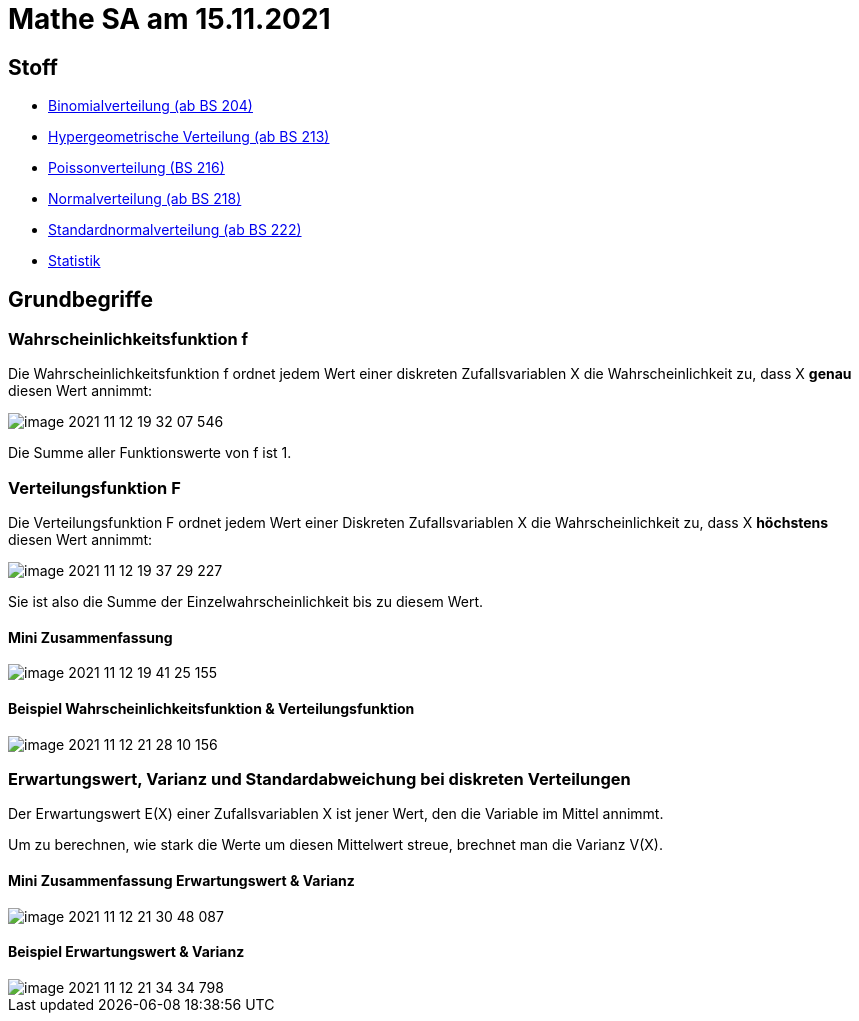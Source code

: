 = Mathe SA am 15.11.2021

== Stoff

* link:https://davidenkovic.github.io/school-notes/binomialverteilung.html[Binomialverteilung (ab BS 204)]
* link:https://davidenkovic.github.io/school-notes/hypergeometrische-verteilung.html[Hypergeometrische Verteilung (ab BS 213)]
* link:https://davidenkovic.github.io/school-notes/poissonverteilung.html[Poissonverteilung (BS 216)]
* link:https://davidenkovic.github.io/school-notes/normalverteilung.html[Normalverteilung (ab BS 218)]
* link:https://davidenkovic.github.io/school-notes/math-sa-15.11.21.html[Standardnormalverteilung (ab BS 222)]
* link:https://davidenkovic.github.io/school-notes/math-sa-15.11.21.html[Statistik]

== Grundbegriffe

=== Wahrscheinlichkeitsfunktion f

Die Wahrscheinlichkeitsfunktion f ordnet jedem Wert einer diskreten Zufallsvariablen X die Wahrscheinlichkeit zu, dass X *genau* diesen Wert annimmt:

image::images/image-2021-11-12-19-32-07-546.png[]

Die Summe aller Funktionswerte von f ist 1.

=== Verteilungsfunktion F

Die Verteilungsfunktion F ordnet jedem Wert einer Diskreten Zufallsvariablen X die Wahrscheinlichkeit zu, dass X *höchstens* diesen Wert annimmt:

image::images/image-2021-11-12-19-37-29-227.png[]

Sie ist also die Summe der Einzelwahrscheinlichkeit bis zu diesem Wert.

==== Mini Zusammenfassung
image::images/image-2021-11-12-19-41-25-155.png[]

==== Beispiel Wahrscheinlichkeitsfunktion & Verteilungsfunktion

image::images/image-2021-11-12-21-28-10-156.png[]

=== Erwartungswert, Varianz und Standardabweichung bei diskreten Verteilungen

Der Erwartungswert E(X) einer Zufallsvariablen X ist jener Wert, den die Variable im Mittel annimmt.

Um zu berechnen, wie stark die Werte um diesen Mittelwert streue, brechnet man die Varianz V(X).

==== Mini Zusammenfassung Erwartungswert & Varianz
image::images/image-2021-11-12-21-30-48-087.png[]

==== Beispiel Erwartungswert & Varianz
image::images/image-2021-11-12-21-34-34-798.png[]


